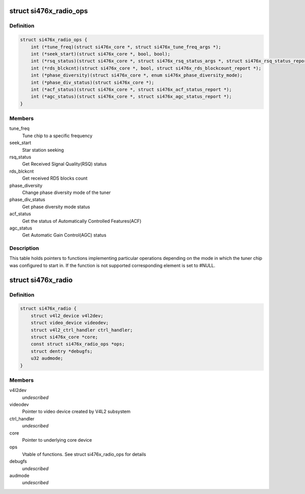 .. -*- coding: utf-8; mode: rst -*-
.. src-file: drivers/media/radio/radio-si476x.c

.. _`si476x_radio_ops`:

struct si476x_radio_ops
=======================

.. c:type:: struct si476x_radio_ops

    vtable of tuner functions

.. _`si476x_radio_ops.definition`:

Definition
----------

.. code-block:: c

    struct si476x_radio_ops {
        int (*tune_freq)(struct si476x_core *, struct si476x_tune_freq_args *);
        int (*seek_start)(struct si476x_core *, bool, bool);
        int (*rsq_status)(struct si476x_core *, struct si476x_rsq_status_args *, struct si476x_rsq_status_report *);
        int (*rds_blckcnt)(struct si476x_core *, bool, struct si476x_rds_blockcount_report *);
        int (*phase_diversity)(struct si476x_core *, enum si476x_phase_diversity_mode);
        int (*phase_div_status)(struct si476x_core *);
        int (*acf_status)(struct si476x_core *, struct si476x_acf_status_report *);
        int (*agc_status)(struct si476x_core *, struct si476x_agc_status_report *);
    }

.. _`si476x_radio_ops.members`:

Members
-------

tune_freq
    Tune chip to a specific frequency

seek_start
    Star station seeking

rsq_status
    Get Received Signal Quality(RSQ) status

rds_blckcnt
    Get received RDS blocks count

phase_diversity
    Change phase diversity mode of the tuner

phase_div_status
    Get phase diversity mode status

acf_status
    Get the status of Automatically Controlled
    Features(ACF)

agc_status
    Get Automatic Gain Control(AGC) status

.. _`si476x_radio_ops.description`:

Description
-----------

This table holds pointers to functions implementing particular
operations depending on the mode in which the tuner chip was
configured to start in. If the function is not supported
corresponding element is set to #NULL.

.. _`si476x_radio`:

struct si476x_radio
===================

.. c:type:: struct si476x_radio

    radio device

.. _`si476x_radio.definition`:

Definition
----------

.. code-block:: c

    struct si476x_radio {
        struct v4l2_device v4l2dev;
        struct video_device videodev;
        struct v4l2_ctrl_handler ctrl_handler;
        struct si476x_core *core;
        const struct si476x_radio_ops *ops;
        struct dentry *debugfs;
        u32 audmode;
    }

.. _`si476x_radio.members`:

Members
-------

v4l2dev
    *undescribed*

videodev
    Pointer to video device created by V4L2 subsystem

ctrl_handler
    *undescribed*

core
    Pointer to underlying core device

ops
    Vtable of functions. See struct si476x_radio_ops for details

debugfs
    *undescribed*

audmode
    *undescribed*

.. This file was automatic generated / don't edit.

